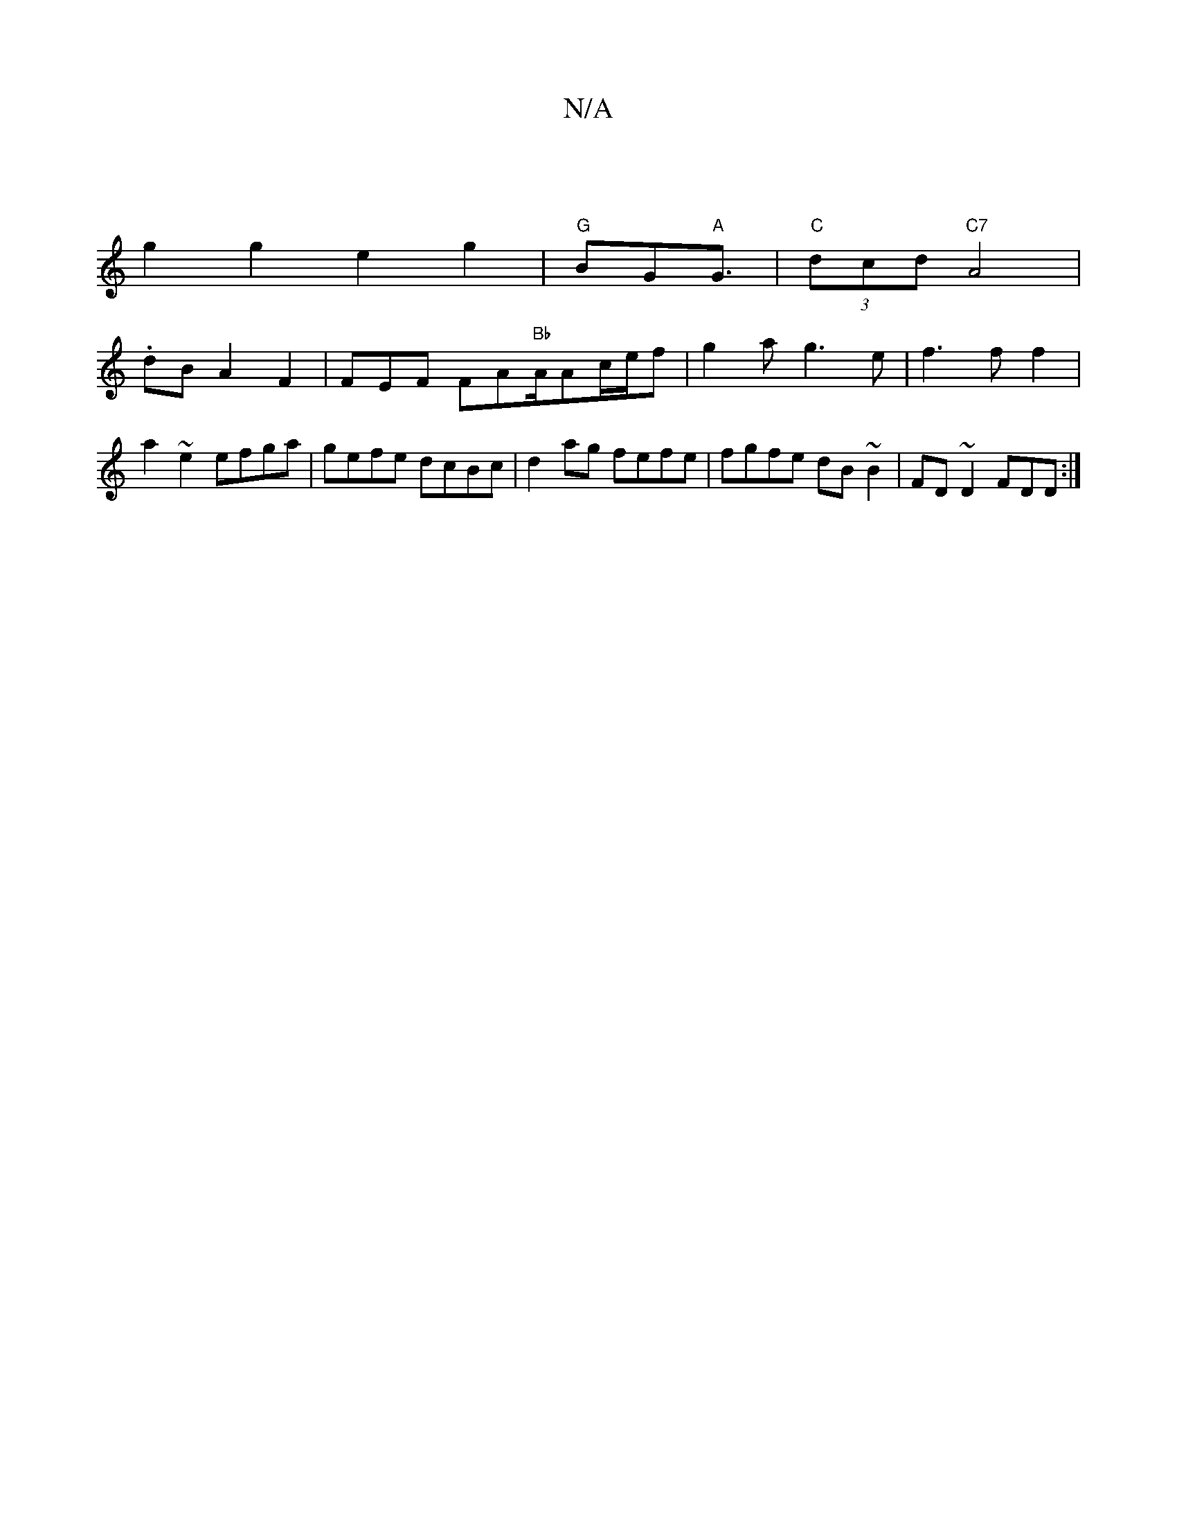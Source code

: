 X:1
T:N/A
M:4/4
R:N/A
K:Cmajor
6 :|
g2 g2 e2 g2 | "G"BG"A"G3/2|"C"(3dcd "C7"A4|
.dBA2 F2|FEF FA"Bb"A/Ac/2e/2f|g2 a g3 e | f3 f f2| a2 ~e2 efga | gefe dcBc | d2 ag fefe | fgfe dB~B2|FD~D2 FDD:|

|:d2 =c2A2- | CA ec c2 c/c/e | d/^c/d